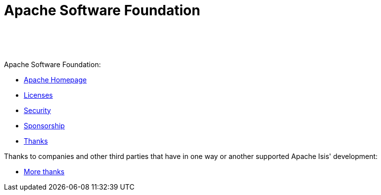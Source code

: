 [[asf]]
= Apache Software Foundation
:notice: licensed to the apache software foundation (asf) under one or more contributor license agreements. see the notice file distributed with this work for additional information regarding copyright ownership. the asf licenses this file to you under the apache license, version 2.0 (the "license"); you may not use this file except in compliance with the license. you may obtain a copy of the license at. http://www.apache.org/licenses/license-2.0 . unless required by applicable law or agreed to in writing, software distributed under the license is distributed on an "as is" basis, without warranties or  conditions of any kind, either express or implied. see the license for the specific language governing permissions and limitations under the license.
:_basedir: ./
:_imagesdir: images/
:toc: right


pass:[<br/><br/><br/>]


Apache Software Foundation:

* link:http://www.apache.org/[Apache Homepage]
* link:http://www.apache.org/licenses/[Licenses]
* link:http://www.apache.org/security/[Security]
* link:http://www.apache.org/foundation/sponsorship.html[Sponsorship]
* link:http://www.apache.org/foundation/thanks.html[Thanks]


Thanks to companies and other third parties that have in one way or another supported Apache Isis' development:

* link:./more-thanks.html[More thanks]




